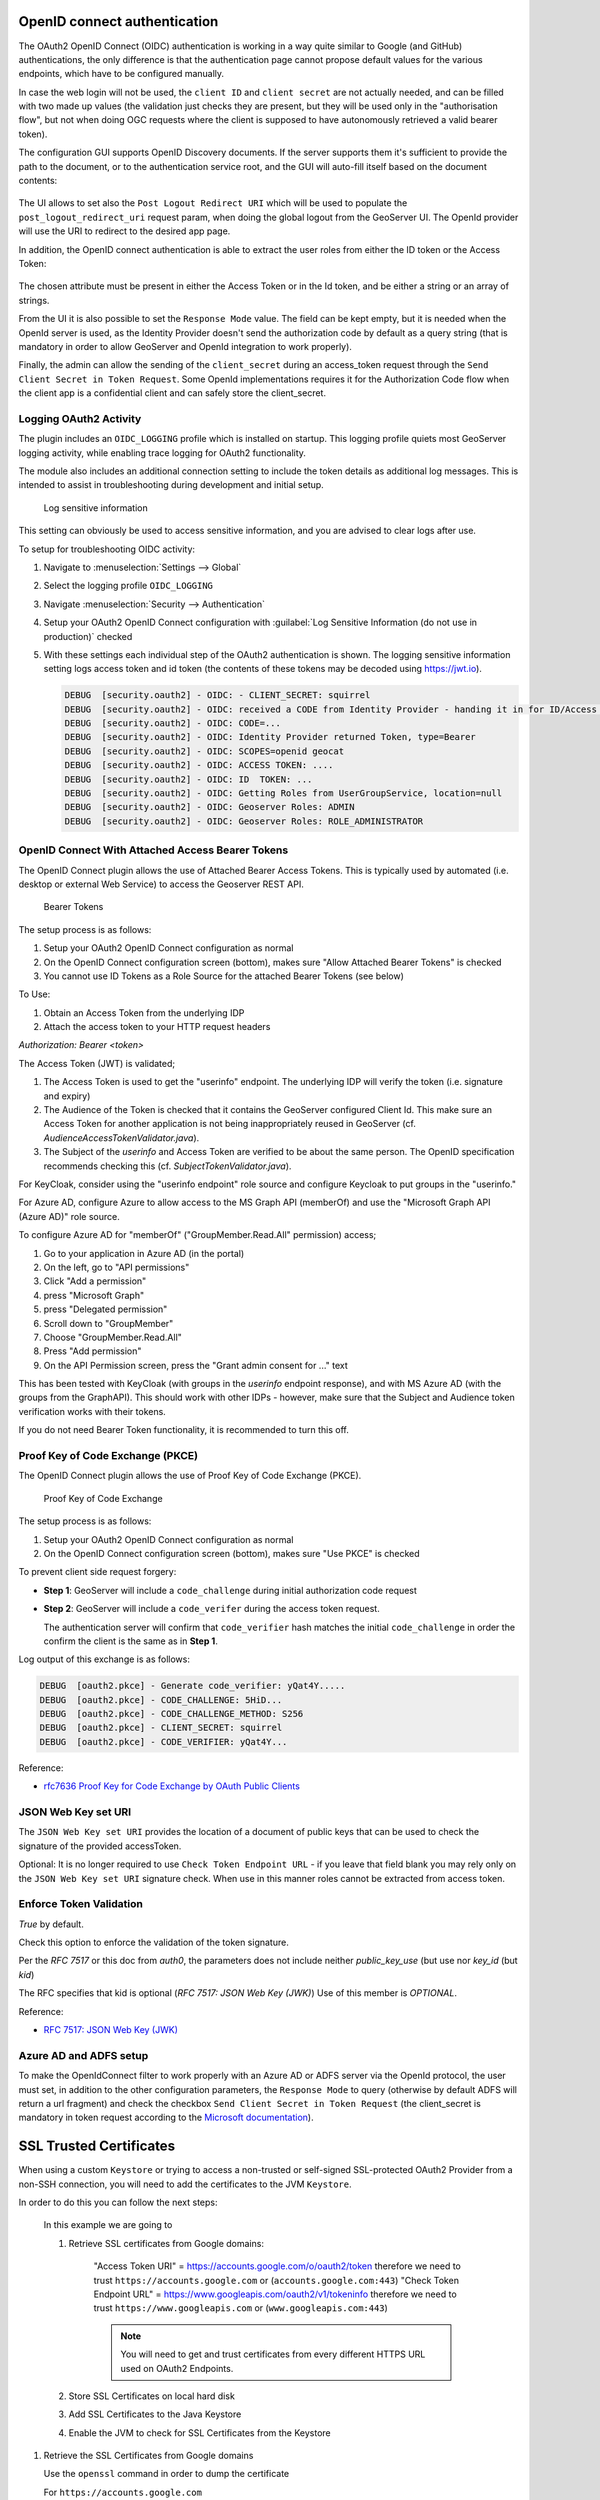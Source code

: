 OpenID connect authentication
-----------------------------

The OAuth2 OpenID Connect (OIDC) authentication is working in a way quite similar to Google (and GitHub) 
authentications, the only difference is that the authentication page cannot propose default
values for the various endpoints, which have to be configured manually.

In case the web login will not be used, the ``client ID`` and ``client secret`` are not actually
needed, and can be filled with two made up values (the validation just checks they are present,
but they will be used only in the "authorisation flow", but not when doing OGC requests
where the client is supposed to have autonomously retrieved a valid bearer token).

The configuration GUI supports OpenID Discovery documents.  If the server supports them
it's sufficient to provide the path to the document, or to the authentication service root,
and the GUI will auto-fill itself based on the document contents:

.. figure:: images/discovery.png
   :align: center

The UI allows to set also the ``Post Logout Redirect URI`` which will be used to populate the  ``post_logout_redirect_uri`` request param, when doing the global logout from the GeoServer UI. The OpenId provider will use the URI to redirect to the desired app page.

In addition, the OpenID connect authentication is able to extract the user roles from either the ID token or the Access Token:

.. figure:: images/openidconnect-roles.png
   :align: center

The chosen attribute must be present in either the Access Token or in the Id token, and be either a string or an array of strings.

From the UI it is also possible to set the ``Response Mode`` value. The field can be kept empty, but it is needed when the OpenId server is used, as the Identity Provider doesn't send the authorization code by default as a query string (that is mandatory in order to allow GeoServer and OpenId integration to work properly).

Finally, the admin can allow the sending of the ``client_secret`` during an access_token request through the ``Send Client Secret in Token Request``. Some OpenId implementations requires it for the Authorization Code flow when the client app is a confidential client and can safely store the client_secret.


Logging OAuth2 Activity
^^^^^^^^^^^^^^^^^^^^^^^

The plugin includes an ``OIDC_LOGGING`` profile which is installed on startup. This logging profile quiets most GeoServer logging activity, while enabling trace logging for OAuth2 functionality.

The module also includes an additional connection setting to include the token details as additional log messages. This is intended to assist in troubleshooting during development and initial setup.

.. figure:: images/log-sensitive-information.png
   
   Log sensitive information

This setting can obviously be used to access sensitive information, and you are advised to clear logs after use.

To setup for troubleshooting OIDC activity:

#. Navigate to :menuselection:`Settings --> Global`
#. Select the logging profile ``OIDC_LOGGING``
#. Navigate :menuselection:`Security --> Authentication`
#. Setup your OAuth2 OpenID Connect configuration with :guilabel:`Log Sensitive Information (do not use in production)` checked
#. With these settings each individual step of the OAuth2 authentication is shown. The logging sensitive information setting logs access token and id token (the contents of these tokens may be decoded using https://jwt.io).

   .. code-block:: text

      DEBUG  [security.oauth2] - OIDC: - CLIENT_SECRET: squirrel
      DEBUG  [security.oauth2] - OIDC: received a CODE from Identity Provider - handing it in for ID/Access Token
      DEBUG  [security.oauth2] - OIDC: CODE=...
      DEBUG  [security.oauth2] - OIDC: Identity Provider returned Token, type=Bearer
      DEBUG  [security.oauth2] - OIDC: SCOPES=openid geocat
      DEBUG  [security.oauth2] - OIDC: ACCESS TOKEN: .... 
      DEBUG  [security.oauth2] - OIDC: ID  TOKEN: ... 
      DEBUG  [security.oauth2] - OIDC: Getting Roles from UserGroupService, location=null
      DEBUG  [security.oauth2] - OIDC: Geoserver Roles: ADMIN
      DEBUG  [security.oauth2] - OIDC: Geoserver Roles: ROLE_ADMINISTRATOR

OpenID Connect With Attached Access Bearer Tokens
^^^^^^^^^^^^^^^^^^^^^^^^^^^^^^^^^^^^^^^^^^^^^^^^^

The OpenID Connect plugin allows the use of Attached Bearer Access Tokens. This is typically used by automated (i.e. desktop or external Web Service) to access the Geoserver REST API.

.. figure:: images/bearer_tokens.png

   Bearer Tokens

The setup process is as follows:

#. Setup your OAuth2 OpenID Connect configuration as normal
#. On the OpenID Connect configuration screen (bottom), makes sure "Allow Attached Bearer Tokens" is checked
#. You cannot use ID Tokens as a Role Source for the attached Bearer Tokens (see below)

To Use:

#. Obtain an Access Token from the underlying IDP
#. Attach the access token to your HTTP request headers

`Authorization: Bearer <token>`

The Access Token (JWT) is validated;

#. The Access Token is used to get the "userinfo" endpoint.  The underlying IDP will verify the token (i.e. signature and expiry)
#. The Audience of the Token is checked that it contains the GeoServer configured Client Id. This make sure an Access Token for another application is not being inappropriately reused in GeoServer (cf. `AudienceAccessTokenValidator.java`).
#. The Subject of the `userinfo` and Access Token are verified to be about the same person. The OpenID specification recommends checking this (cf. `SubjectTokenValidator.java`).


For KeyCloak, consider using the "userinfo endpoint" role source and configure Keycloak to put groups in the "userinfo."

For Azure AD, configure Azure to allow access to the MS Graph API (memberOf) and use the "Microsoft Graph API (Azure AD)" role source. 

To configure Azure AD for "memberOf" ("GroupMember.Read.All" permission) access;

#. Go to your application in Azure AD (in the portal) 
#. On the left, go to "API permissions" 
#. Click "Add a permission" 
#. press "Microsoft Graph" 
#. press "Delegated permission" 
#. Scroll down to "GroupMember" 
#. Choose "GroupMember.Read.All" 
#. Press "Add permission" 
#. On the API Permission screen, press the "Grant admin consent for ..." text

This has been tested with KeyCloak (with groups in the `userinfo` endpoint response), and with MS Azure AD (with the groups from the GraphAPI). This should work with other IDPs - however, make sure that the Subject and Audience token verification works with their tokens.
  
If you do not need Bearer Token functionality, it is recommended to turn this off.

Proof Key of Code Exchange (PKCE) 
^^^^^^^^^^^^^^^^^^^^^^^^^^^^^^^^^

The OpenID Connect plugin allows the use of Proof Key of Code Exchange (PKCE).

.. figure:: images/pkce.png
   
   Proof Key of Code Exchange

The setup process is as follows:

#. Setup your OAuth2 OpenID Connect configuration as normal
#. On the OpenID Connect configuration screen (bottom), makes sure "Use PKCE" is checked

To prevent client side request forgery:

* **Step 1**: GeoServer will include a ``code_challenge`` during initial authorization code request
* **Step 2**: GeoServer will include a ``code_verifer`` during the access token request.

  The authentication server will confirm that ``code_verifier`` hash matches the initial ``code_challenge``
  in order the confirm the client is the same as in **Step 1**. 
  
Log output of this exchange is as follows:

.. code-block::

   DEBUG  [oauth2.pkce] - Generate code_verifier: yQat4Y.....
   DEBUG  [oauth2.pkce] - CODE_CHALLENGE: 5HiD...
   DEBUG  [oauth2.pkce] - CODE_CHALLENGE_METHOD: S256
   DEBUG  [oauth2.pkce] - CLIENT_SECRET: squirrel
   DEBUG  [oauth2.pkce] - CODE_VERIFIER: yQat4Y...


Reference:

* `rfc7636 Proof Key for Code Exchange by OAuth Public Clients <https://datatracker.ietf.org/doc/html/rfc7636>`_

JSON Web Key set URI
^^^^^^^^^^^^^^^^^^^^

The ``JSON Web Key set URI`` provides the location of a document of public keys that can be used to check the signature of the provided accessToken.

Optional: It is no longer required to use ``Check Token Endpoint URL`` - if you leave that field blank you may rely only on the ``JSON Web Key set URI`` signature check. When use in this manner roles cannot be extracted from access token.

Enforce Token Validation
^^^^^^^^^^^^^^^^^^^^^^^^

`True` by default.

Check this option to enforce the validation of the token signature.

Per the `RFC 7517` or this doc from `auth0`, the parameters does not include neither `public_key_use` (but use nor `key_id` (but `kid`)

The RFC specifies that kid is optional (`RFC 7517: JSON Web Key (JWK)`) Use of this member is `OPTIONAL`.

Reference:

* `RFC 7517: JSON Web Key (JWK) <https://www.rfc-editor.org/rfc/rfc7517#section-4.5>`_

Azure AD and ADFS setup
^^^^^^^^^^^^^^^^^^^^^^^
To make the OpenIdConnect filter to work properly with an Azure AD or ADFS server via the OpenId protocol, the user must set, in addition to the other configuration parameters, the ``Response Mode`` to query (otherwise by default ADFS will return a url fragment) and check the checkbox ``Send Client Secret in Token Request`` (the client_secret is mandatory in token request according to the `Microsoft documentation <https://docs.microsoft.com/en-us/windows-server/identity/ad-fs/overview/ad-fs-openid-connect-oauth-flows-scenarios#request-an-access-token>`_).

   .. figure:: images/adfs-setup.png
      :align: center


SSL Trusted Certificates
------------------------

When using a custom ``Keystore`` or trying to access a non-trusted or self-signed SSL-protected OAuth2 Provider from a non-SSH connection, you will need to add the certificates to the JVM ``Keystore``.

In order to do this you can follow the next steps:

    In this example we are going to
   
    #. Retrieve SSL certificates from Google domains:
   
        "Access Token URI" = https://accounts.google.com/o/oauth2/token therefore we need to trust ``https://accounts.google.com`` or (``accounts.google.com:443``)
        "Check Token Endpoint URL" = https://www.googleapis.com/oauth2/v1/tokeninfo therefore we need to trust ``https://www.googleapis.com`` or (``www.googleapis.com:443``)
       
        .. note:: You will need to get and trust certificates from every different HTTPS URL used on OAuth2 Endpoints.
   
    #. Store SSL Certificates on local hard disk

    #. Add SSL Certificates to the Java Keystore
   
    #. Enable the JVM to check for SSL Certificates from the Keystore
   
1. Retrieve the SSL Certificates from Google domains

   Use the ``openssl`` command in order to dump the certificate
  
   For ``https://accounts.google.com``
  
       .. code-block:: shell
      
           openssl s_client -connect accounts.google.com:443
          
       .. figure:: images/google_ssl_001.png
          :align: center

   And for ``https://www.googleapis.com``
  
       .. code-block:: shell
      
           openssl s_client -connect www.googleapis.com:443
          
       .. figure:: images/google_ssl_002.png
          :align: center

2. Store SSL Certificates on local hard disk

   Copy-and-paste the two sections ``-BEGIN CERTIFICATE-``, ``-END CERTIFICATE-`` and save them into two different ``.cert`` files
   
   .. note:: ``.cert`` file are plain text files containing the ASCII characters included on the ``-BEGIN CERTIFICATE-``, ``-END CERTIFICATE-`` sections
   
   ``google.cert`` (or whatever name you want with ``.cert`` extension)
   
   .. figure:: images/google_ssl_003.png
      :align: center

   ``google-apis.cert`` (or whatever name you want with ``.cert`` extension)
   
   .. figure:: images/google_ssl_004.png
      :align: center

3. Add SSL Certificates to the Java Keystore

   You can use the Java command ``keytool`` like this
   
   ``google.cert`` (or whatever name you want with ``.cert`` extension)
   
   .. code-block:: shell
   
       keytool -import -noprompt -trustcacerts -alias google -file google.cert -keystore ${KEYSTOREFILE} -storepass ${KEYSTOREPASS}

   ``google-apis.cert`` (or whatever name you want with ``.cert`` extension)
   
   .. code-block:: shell
   
       keytool -import -noprompt -trustcacerts -alias google-apis -file google-apis.cert -keystore ${KEYSTOREFILE} -storepass ${KEYSTOREPASS}

   or, alternatively, you can use some graphic tool which helps you managing the SSL Certificates and Keystores, like `Portecle <http://portecle.sourceforge.net/>`_
   
   .. code-block:: shell
   
       java -jar c:\apps\portecle-1.9\portecle.jar
   
   .. figure:: images/google_ssl_005.png
      :align: center

   .. figure:: images/google_ssl_006.png
      :align: center

   .. figure:: images/google_ssl_007.png
      :align: center

   .. figure:: images/google_ssl_008.png
      :align: center

   .. figure:: images/google_ssl_009.png
      :align: center

   .. figure:: images/google_ssl_010.png
      :align: center

   .. figure:: images/google_ssl_011.png
      :align: center

   .. figure:: images/google_ssl_012.png
      :align: center

   .. figure:: images/google_ssl_013.png
      :align: center

4. Enable the JVM to check for SSL Certificates from the Keystore

   In order to do this, you need to pass a ``JAVA_OPTION`` to your JVM:
   
   .. code-block:: shell
   
       -Djavax.net.ssl.trustStore=F:\tmp\keystore.key

5. Restart your server

.. note:: Here below you can find a bash script which simplifies the Keystore SSL Certificates importing. Use it at your convenience.

   .. code-block:: shell

       HOST=myhost.example.com
       PORT=443
       KEYSTOREFILE=dest_keystore
       KEYSTOREPASS=changeme

       # get the SSL certificate
       openssl s_client -connect ${HOST}:${PORT} </dev/null \
           | sed -ne '/-BEGIN CERTIFICATE-/,/-END CERTIFICATE-/p' > ${HOST}.cert

       # create a keystore and import certificate
       keytool -import -noprompt -trustcacerts \
           -alias ${HOST} -file ${HOST}.cert \
           -keystore ${KEYSTOREFILE} -storepass ${KEYSTOREPASS}

       # verify we've got it.
       keytool -list -v -keystore ${KEYSTOREFILE} -storepass ${KEYSTOREPASS} -alias ${HOST}
